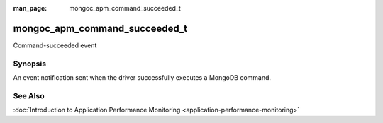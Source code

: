 :man_page: mongoc_apm_command_succeeded_t

mongoc_apm_command_succeeded_t
==============================

Command-succeeded event

Synopsis
--------

An event notification sent when the driver successfully executes a MongoDB command.

See Also
--------

:doc:`Introduction to Application Performance Monitoring <application-performance-monitoring>`

.. only:: html

  Functions
  ---------

  .. toctree::
    :titlesonly:
    :maxdepth: 1

    mongoc_apm_command_succeeded_get_command_name
    mongoc_apm_command_succeeded_get_context
    mongoc_apm_command_succeeded_get_document_sequences
    mongoc_apm_command_succeeded_get_duration
    mongoc_apm_command_succeeded_get_host
    mongoc_apm_command_succeeded_get_operation_id
    mongoc_apm_command_succeeded_get_reply
    mongoc_apm_command_succeeded_get_request_id
    mongoc_apm_command_succeeded_get_server_id

